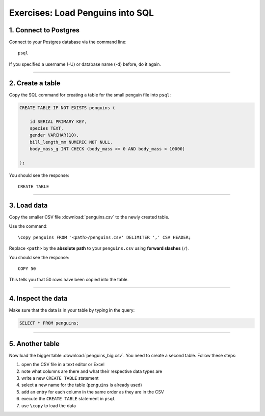 Exercises: Load Penguins into SQL
---------------------------------

1. Connect to Postgres
~~~~~~~~~~~~~~~~~~~~~~

Connect to your Postgres database via the command line:

::

   psql

If you specified a username (-U) or database name (-d) before, do it
again.

--------------

2. Create a table
~~~~~~~~~~~~~~~~~

Copy the SQL command for creating a table for the small penguin file
into ``psql``:

.. code:: sql
   
   CREATE TABLE IF NOT EXISTS penguins (

       id SERIAL PRIMARY KEY,    
       species TEXT,
       gender VARCHAR(10),
       bill_length_mm NUMERIC NOT NULL,
       body_mass_g INT CHECK (body_mass >= 0 AND body_mass < 10000)

   );

You should see the response:

::

   CREATE TABLE

--------------

3. Load data
~~~~~~~~~~~~

Copy the smaller CSV file :download:`penguins.csv` to the newly created table.

Use the command:

::

   \copy penguins FROM '<path>/penguins.csv' DELIMITER ',' CSV HEADER;

Replace ``<path>`` by the **absolute path** to your ``penguins.csv``
using **forward slashes** (``/``).

You should see the response:

::

   COPY 50

This tells you that 50 rows have been copied into the table.

--------------

4. Inspect the data
~~~~~~~~~~~~~~~~~~~

Make sure that the data is in your table by typing in the query:

.. code:: sql

   SELECT * FROM penguins;

--------------

5. Another table
~~~~~~~~~~~~~~~~

Now load the bigger table :download:`penguins_big.csv`.
You need to create a second table. Follow these steps:

1. open the CSV file in a text editor or Excel
2. note what columns are there and what their respective data types are
3. write a new ``CREATE TABLE`` statement
4. select a new name for the table (``penguins`` is already used)
5. add an entry for each column in the same order as they are in the CSV
6. execute the ``CREATE TABLE`` statement in ``psql``
7. use ``\copy`` to load the data
